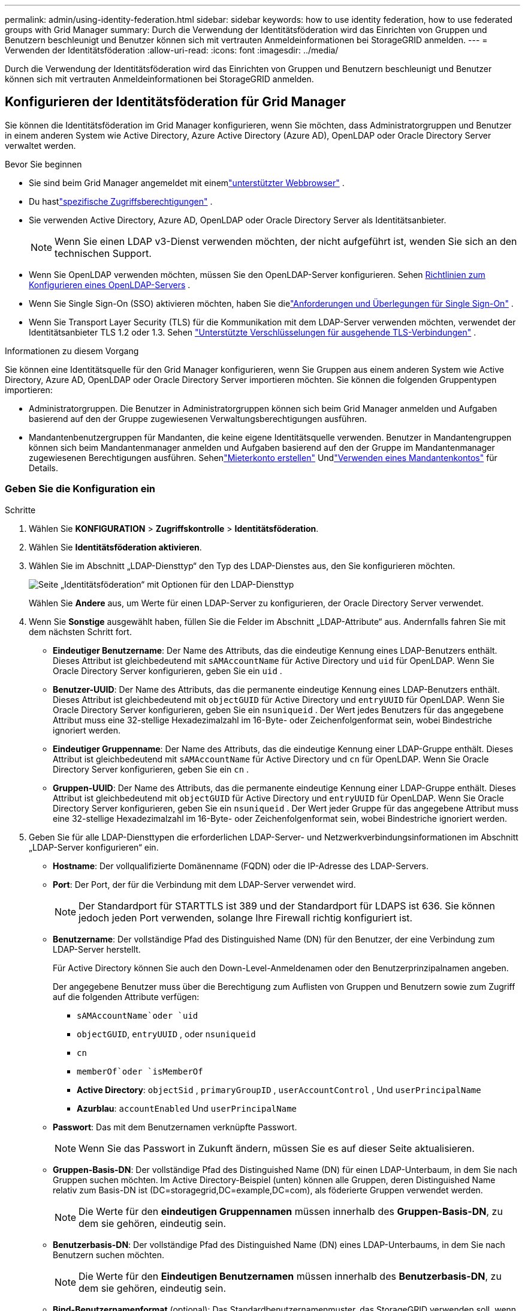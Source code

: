 ---
permalink: admin/using-identity-federation.html 
sidebar: sidebar 
keywords: how to use identity federation, how to use federated groups with Grid Manager 
summary: Durch die Verwendung der Identitätsföderation wird das Einrichten von Gruppen und Benutzern beschleunigt und Benutzer können sich mit vertrauten Anmeldeinformationen bei StorageGRID anmelden. 
---
= Verwenden der Identitätsföderation
:allow-uri-read: 
:icons: font
:imagesdir: ../media/


[role="lead"]
Durch die Verwendung der Identitätsföderation wird das Einrichten von Gruppen und Benutzern beschleunigt und Benutzer können sich mit vertrauten Anmeldeinformationen bei StorageGRID anmelden.



== Konfigurieren der Identitätsföderation für Grid Manager

Sie können die Identitätsföderation im Grid Manager konfigurieren, wenn Sie möchten, dass Administratorgruppen und Benutzer in einem anderen System wie Active Directory, Azure Active Directory (Azure AD), OpenLDAP oder Oracle Directory Server verwaltet werden.

.Bevor Sie beginnen
* Sie sind beim Grid Manager angemeldet mit einemlink:../admin/web-browser-requirements.html["unterstützter Webbrowser"] .
* Du hastlink:admin-group-permissions.html["spezifische Zugriffsberechtigungen"] .
* Sie verwenden Active Directory, Azure AD, OpenLDAP oder Oracle Directory Server als Identitätsanbieter.
+

NOTE: Wenn Sie einen LDAP v3-Dienst verwenden möchten, der nicht aufgeführt ist, wenden Sie sich an den technischen Support.

* Wenn Sie OpenLDAP verwenden möchten, müssen Sie den OpenLDAP-Server konfigurieren. Sehen <<Richtlinien zum Konfigurieren eines OpenLDAP-Servers>> .
* Wenn Sie Single Sign-On (SSO) aktivieren möchten, haben Sie dielink:requirements-for-sso.html["Anforderungen und Überlegungen für Single Sign-On"] .
* Wenn Sie Transport Layer Security (TLS) für die Kommunikation mit dem LDAP-Server verwenden möchten, verwendet der Identitätsanbieter TLS 1.2 oder 1.3. Sehen link:supported-ciphers-for-outgoing-tls-connections.html["Unterstützte Verschlüsselungen für ausgehende TLS-Verbindungen"] .


.Informationen zu diesem Vorgang
Sie können eine Identitätsquelle für den Grid Manager konfigurieren, wenn Sie Gruppen aus einem anderen System wie Active Directory, Azure AD, OpenLDAP oder Oracle Directory Server importieren möchten. Sie können die folgenden Gruppentypen importieren:

* Administratorgruppen.  Die Benutzer in Administratorgruppen können sich beim Grid Manager anmelden und Aufgaben basierend auf den der Gruppe zugewiesenen Verwaltungsberechtigungen ausführen.
* Mandantenbenutzergruppen für Mandanten, die keine eigene Identitätsquelle verwenden.  Benutzer in Mandantengruppen können sich beim Mandantenmanager anmelden und Aufgaben basierend auf den der Gruppe im Mandantenmanager zugewiesenen Berechtigungen ausführen.  Sehenlink:creating-tenant-account.html["Mieterkonto erstellen"] Undlink:../tenant/index.html["Verwenden eines Mandantenkontos"] für Details.




=== Geben Sie die Konfiguration ein

.Schritte
. Wählen Sie *KONFIGURATION* > *Zugriffskontrolle* > *Identitätsföderation*.
. Wählen Sie *Identitätsföderation aktivieren*.
. Wählen Sie im Abschnitt „LDAP-Diensttyp“ den Typ des LDAP-Dienstes aus, den Sie konfigurieren möchten.
+
image::../media/ldap_service_type.png[Seite „Identitätsföderation“ mit Optionen für den LDAP-Diensttyp]

+
Wählen Sie *Andere* aus, um Werte für einen LDAP-Server zu konfigurieren, der Oracle Directory Server verwendet.

. Wenn Sie *Sonstige* ausgewählt haben, füllen Sie die Felder im Abschnitt „LDAP-Attribute“ aus. Andernfalls fahren Sie mit dem nächsten Schritt fort.
+
** *Eindeutiger Benutzername*: Der Name des Attributs, das die eindeutige Kennung eines LDAP-Benutzers enthält. Dieses Attribut ist gleichbedeutend mit `sAMAccountName` für Active Directory und `uid` für OpenLDAP. Wenn Sie Oracle Directory Server konfigurieren, geben Sie ein `uid` .
** *Benutzer-UUID*: Der Name des Attributs, das die permanente eindeutige Kennung eines LDAP-Benutzers enthält. Dieses Attribut ist gleichbedeutend mit `objectGUID` für Active Directory und `entryUUID` für OpenLDAP. Wenn Sie Oracle Directory Server konfigurieren, geben Sie ein `nsuniqueid` . Der Wert jedes Benutzers für das angegebene Attribut muss eine 32-stellige Hexadezimalzahl im 16-Byte- oder Zeichenfolgenformat sein, wobei Bindestriche ignoriert werden.
** *Eindeutiger Gruppenname*: Der Name des Attributs, das die eindeutige Kennung einer LDAP-Gruppe enthält. Dieses Attribut ist gleichbedeutend mit `sAMAccountName` für Active Directory und `cn` für OpenLDAP. Wenn Sie Oracle Directory Server konfigurieren, geben Sie ein `cn` .
** *Gruppen-UUID*: Der Name des Attributs, das die permanente eindeutige Kennung einer LDAP-Gruppe enthält. Dieses Attribut ist gleichbedeutend mit `objectGUID` für Active Directory und `entryUUID` für OpenLDAP. Wenn Sie Oracle Directory Server konfigurieren, geben Sie ein `nsuniqueid` . Der Wert jeder Gruppe für das angegebene Attribut muss eine 32-stellige Hexadezimalzahl im 16-Byte- oder Zeichenfolgenformat sein, wobei Bindestriche ignoriert werden.


. Geben Sie für alle LDAP-Diensttypen die erforderlichen LDAP-Server- und Netzwerkverbindungsinformationen im Abschnitt „LDAP-Server konfigurieren“ ein.
+
** *Hostname*: Der vollqualifizierte Domänenname (FQDN) oder die IP-Adresse des LDAP-Servers.
** *Port*: Der Port, der für die Verbindung mit dem LDAP-Server verwendet wird.
+

NOTE: Der Standardport für STARTTLS ist 389 und der Standardport für LDAPS ist 636.  Sie können jedoch jeden Port verwenden, solange Ihre Firewall richtig konfiguriert ist.

** *Benutzername*: Der vollständige Pfad des Distinguished Name (DN) für den Benutzer, der eine Verbindung zum LDAP-Server herstellt.
+
Für Active Directory können Sie auch den Down-Level-Anmeldenamen oder den Benutzerprinzipalnamen angeben.

+
Der angegebene Benutzer muss über die Berechtigung zum Auflisten von Gruppen und Benutzern sowie zum Zugriff auf die folgenden Attribute verfügen:

+
*** `sAMAccountName`oder `uid`
*** `objectGUID`, `entryUUID` , oder `nsuniqueid`
*** `cn`
*** `memberOf`oder `isMemberOf`
*** *Active Directory*: `objectSid` , `primaryGroupID` , `userAccountControl` , Und `userPrincipalName`
*** *Azurblau*: `accountEnabled` Und `userPrincipalName`


** *Passwort*: Das mit dem Benutzernamen verknüpfte Passwort.
+

NOTE: Wenn Sie das Passwort in Zukunft ändern, müssen Sie es auf dieser Seite aktualisieren.

** *Gruppen-Basis-DN*: Der vollständige Pfad des Distinguished Name (DN) für einen LDAP-Unterbaum, in dem Sie nach Gruppen suchen möchten.  Im Active Directory-Beispiel (unten) können alle Gruppen, deren Distinguished Name relativ zum Basis-DN ist (DC=storagegrid,DC=example,DC=com), als föderierte Gruppen verwendet werden.
+

NOTE: Die Werte für den *eindeutigen Gruppennamen* müssen innerhalb des *Gruppen-Basis-DN*, zu dem sie gehören, eindeutig sein.

** *Benutzerbasis-DN*: Der vollständige Pfad des Distinguished Name (DN) eines LDAP-Unterbaums, in dem Sie nach Benutzern suchen möchten.
+

NOTE: Die Werte für den *Eindeutigen Benutzernamen* müssen innerhalb des *Benutzerbasis-DN*, zu dem sie gehören, eindeutig sein.

** *Bind-Benutzernamenformat* (optional): Das Standardbenutzernamenmuster, das StorageGRID verwenden soll, wenn das Muster nicht automatisch ermittelt werden kann.
+
Es wird empfohlen, das *Bind-Benutzernamenformat* anzugeben, da dies Benutzern die Anmeldung ermöglichen kann, wenn StorageGRID keine Bindung mit dem Dienstkonto herstellen kann.

+
Geben Sie eines dieser Muster ein:

+
*** *UserPrincipalName-Muster (Active Directory und Azure)*: `[USERNAME]@_example_.com`
*** *Downlevel-Anmeldenamenmuster (Active Directory und Azure)*: `_example_\[USERNAME]`
*** *Muster für eindeutige Namen*: `CN=[USERNAME],CN=Users,DC=_example_,DC=com`
+
Fügen Sie *[BENUTZERNAME]* genau wie geschrieben ein.





. Wählen Sie im Abschnitt „Transport Layer Security (TLS)“ eine Sicherheitseinstellung aus.
+
** *STARTLS verwenden*: Verwenden Sie STARTTLS, um die Kommunikation mit dem LDAP-Server zu sichern. Dies ist die empfohlene Option für Active Directory, OpenLDAP oder Andere, aber diese Option wird für Azure nicht unterstützt.
** *LDAPS verwenden*: Die Option LDAPS (LDAP über SSL) verwendet TLS, um eine Verbindung zum LDAP-Server herzustellen. Sie müssen diese Option für Azure auswählen.
** *TLS nicht verwenden*: Der Netzwerkverkehr zwischen dem StorageGRID -System und dem LDAP-Server wird nicht gesichert.  Diese Option wird für Azure nicht unterstützt.
+

NOTE: Die Verwendung der Option *TLS nicht verwenden* wird nicht unterstützt, wenn Ihr Active Directory-Server die LDAP-Signierung erzwingt. Sie müssen STARTTLS oder LDAPS verwenden.



. Wenn Sie STARTTLS oder LDAPS ausgewählt haben, wählen Sie das Zertifikat aus, das zum Sichern der Verbindung verwendet wird.
+
** *CA-Zertifikat des Betriebssystems verwenden*: Verwenden Sie das standardmäßig auf dem Betriebssystem installierte Grid-CA-Zertifikat, um Verbindungen zu sichern.
** *Benutzerdefiniertes CA-Zertifikat verwenden*: Verwenden Sie ein benutzerdefiniertes Sicherheitszertifikat.
+
Wenn Sie diese Einstellung auswählen, kopieren Sie das benutzerdefinierte Sicherheitszertifikat und fügen Sie es in das Textfeld „CA-Zertifikat“ ein.







=== Testen Sie die Verbindung und speichern Sie die Konfiguration

Nachdem Sie alle Werte eingegeben haben, müssen Sie die Verbindung testen, bevor Sie die Konfiguration speichern können.  StorageGRID überprüft die Verbindungseinstellungen für den LDAP-Server und das Bind-Benutzernamenformat, falls Sie eines angegeben haben.

.Schritte
. Wählen Sie *Verbindung testen*.
. Wenn Sie kein Bind-Benutzernamenformat angegeben haben:
+
** Bei gültigen Verbindungseinstellungen wird die Meldung „Verbindungstest erfolgreich“ angezeigt.  Wählen Sie *Speichern*, um die Konfiguration zu speichern.
** Bei ungültigen Verbindungseinstellungen erscheint die Meldung „Testverbindung konnte nicht hergestellt werden“.  Wählen Sie *Schließen*.  Beheben Sie dann alle Probleme und testen Sie die Verbindung erneut.


. Wenn Sie ein Bind-Benutzernamenformat angegeben haben, geben Sie den Benutzernamen und das Kennwort eines gültigen Verbundbenutzers ein.
+
Geben Sie beispielsweise Ihren eigenen Benutzernamen und Ihr eigenes Passwort ein.  Verwenden Sie im Benutzernamen keine Sonderzeichen wie @ oder /.

+
image::../media/identity_federation_test_connection.png[Aufforderung zur Identitätsföderation zur Validierung des Bind-Benutzernamenformats]

+
** Bei gültigen Verbindungseinstellungen wird die Meldung „Verbindungstest erfolgreich“ angezeigt.  Wählen Sie *Speichern*, um die Konfiguration zu speichern.
** Wenn die Verbindungseinstellungen, das Bind-Benutzernamenformat oder der Testbenutzername und das Testkennwort ungültig sind, wird eine Fehlermeldung angezeigt.  Beheben Sie alle Probleme und testen Sie die Verbindung erneut.






== Erzwingen der Synchronisierung mit der Identitätsquelle

Das StorageGRID -System synchronisiert regelmäßig föderierte Gruppen und Benutzer aus der Identitätsquelle.  Sie können den Start der Synchronisierung erzwingen, wenn Sie Benutzerberechtigungen so schnell wie möglich aktivieren oder einschränken möchten.

.Schritte
. Gehen Sie zur Seite „Identitätsföderation“.
. Wählen Sie oben auf der Seite *Sync-Server* aus.
+
Der Synchronisierungsvorgang kann je nach Umgebung einige Zeit in Anspruch nehmen.

+

NOTE: Die Warnung *Fehler bei der Synchronisierung der Identitätsföderation* wird ausgelöst, wenn beim Synchronisieren föderierter Gruppen und Benutzer aus der Identitätsquelle ein Problem auftritt.





== Identitätsföderation deaktivieren

Sie können die Identitätsföderation für Gruppen und Benutzer vorübergehend oder dauerhaft deaktivieren. Wenn die Identitätsföderation deaktiviert ist, findet keine Kommunikation zwischen StorageGRID und der Identitätsquelle statt. Alle von Ihnen konfigurierten Einstellungen bleiben jedoch erhalten, sodass Sie die Identitätsföderation in Zukunft problemlos wieder aktivieren können.

.Informationen zu diesem Vorgang
Bevor Sie die Identitätsföderation deaktivieren, sollten Sie Folgendes beachten:

* Verbundbenutzer können sich nicht anmelden.
* Verbundbenutzer, die derzeit angemeldet sind, behalten den Zugriff auf das StorageGRID -System, bis ihre Sitzung abläuft, können sich nach Ablauf ihrer Sitzung jedoch nicht mehr anmelden.
* Es findet keine Synchronisierung zwischen dem StorageGRID -System und der Identitätsquelle statt und es werden keine Warnungen für Konten ausgelöst, die nicht synchronisiert wurden.
* Das Kontrollkästchen *Identitätsföderation aktivieren* ist deaktiviert, wenn Single Sign-On (SSO) auf *Aktiviert* oder *Sandbox-Modus* eingestellt ist. Der SSO-Status auf der Single Sign-On-Seite muss *Deaktiviert* sein, bevor Sie die Identitätsföderation deaktivieren können. Sehen link:../admin/disabling-single-sign-on.html["Deaktivieren der einmaligen Anmeldung"] .


.Schritte
. Gehen Sie zur Seite „Identitätsföderation“.
. Deaktivieren Sie das Kontrollkästchen *Identitätsföderation aktivieren*.




== Richtlinien zum Konfigurieren eines OpenLDAP-Servers

Wenn Sie einen OpenLDAP-Server für die Identitätsföderation verwenden möchten, müssen Sie bestimmte Einstellungen auf dem OpenLDAP-Server konfigurieren.


CAUTION: Bei Identitätsquellen, die nicht ActiveDirectory oder Azure sind, blockiert StorageGRID den S3-Zugriff für extern deaktivierte Benutzer nicht automatisch. Um den S3-Zugriff zu blockieren, löschen Sie alle S3-Schlüssel für den Benutzer oder entfernen Sie den Benutzer aus allen Gruppen.



=== Memberof- und Refint-Overlays

Die Memberof- und Refint-Overlays sollten aktiviert sein.  Weitere Informationen finden Sie in den Anweisungen zur umgekehrten Pflege von Gruppenmitgliedschaften imhttp://www.openldap.org/doc/admin24/index.html["OpenLDAP-Dokumentation: Administratorhandbuch Version 2.4"^] .



=== Indizierung

Sie müssen die folgenden OpenLDAP-Attribute mit den angegebenen Indexschlüsselwörtern konfigurieren:

* `olcDbIndex: objectClass eq`
* `olcDbIndex: uid eq,pres,sub`
* `olcDbIndex: cn eq,pres,sub`
* `olcDbIndex: entryUUID eq`


Stellen Sie außerdem sicher, dass die in der Hilfe für den Benutzernamen genannten Felder für eine optimale Leistung indiziert sind.

Informationen zur umgekehrten Pflege von Gruppenmitgliedschaften finden Sie imhttp://www.openldap.org/doc/admin24/index.html["OpenLDAP-Dokumentation: Administratorhandbuch Version 2.4"^] .
